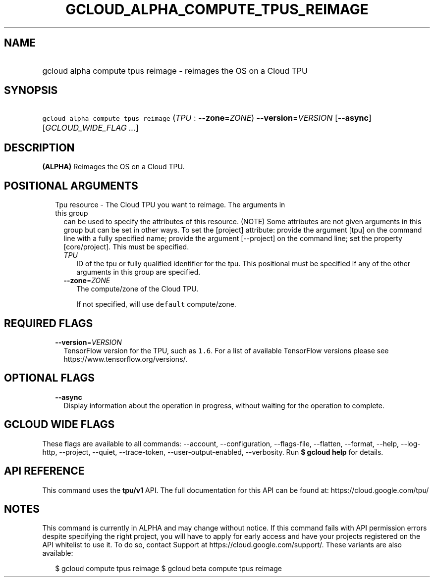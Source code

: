 
.TH "GCLOUD_ALPHA_COMPUTE_TPUS_REIMAGE" 1



.SH "NAME"
.HP
gcloud alpha compute tpus reimage \- reimages the OS on a Cloud TPU



.SH "SYNOPSIS"
.HP
\f5gcloud alpha compute tpus reimage\fR (\fITPU\fR\ :\ \fB\-\-zone\fR=\fIZONE\fR) \fB\-\-version\fR=\fIVERSION\fR [\fB\-\-async\fR] [\fIGCLOUD_WIDE_FLAG\ ...\fR]



.SH "DESCRIPTION"

\fB(ALPHA)\fR Reimages the OS on a Cloud TPU.



.SH "POSITIONAL ARGUMENTS"

.RS 2m
.TP 2m

Tpu resource \- The Cloud TPU you want to reimage. The arguments in this group
can be used to specify the attributes of this resource. (NOTE) Some attributes
are not given arguments in this group but can be set in other ways. To set the
[project] attribute: provide the argument [tpu] on the command line with a fully
specified name; provide the argument [\-\-project] on the command line; set the
property [core/project]. This must be specified.

.RS 2m
.TP 2m
\fITPU\fR
ID of the tpu or fully qualified identifier for the tpu. This positional must be
specified if any of the other arguments in this group are specified.

.TP 2m
\fB\-\-zone\fR=\fIZONE\fR
The compute/zone of the Cloud TPU.

If not specified, will use \f5default\fR compute/zone.


.RE
.RE
.sp

.SH "REQUIRED FLAGS"

.RS 2m
.TP 2m
\fB\-\-version\fR=\fIVERSION\fR
TensorFlow version for the TPU, such as \f51.6\fR. For a list of available
TensorFlow versions please see https://www.tensorflow.org/versions/.


.RE
.sp

.SH "OPTIONAL FLAGS"

.RS 2m
.TP 2m
\fB\-\-async\fR
Display information about the operation in progress, without waiting for the
operation to complete.


.RE
.sp

.SH "GCLOUD WIDE FLAGS"

These flags are available to all commands: \-\-account, \-\-configuration,
\-\-flags\-file, \-\-flatten, \-\-format, \-\-help, \-\-log\-http, \-\-project,
\-\-quiet, \-\-trace\-token, \-\-user\-output\-enabled, \-\-verbosity. Run \fB$
gcloud help\fR for details.



.SH "API REFERENCE"

This command uses the \fBtpu/v1\fR API. The full documentation for this API can
be found at: https://cloud.google.com/tpu/



.SH "NOTES"

This command is currently in ALPHA and may change without notice. If this
command fails with API permission errors despite specifying the right project,
you will have to apply for early access and have your projects registered on the
API whitelist to use it. To do so, contact Support at
https://cloud.google.com/support/. These variants are also available:

.RS 2m
$ gcloud compute tpus reimage
$ gcloud beta compute tpus reimage
.RE

